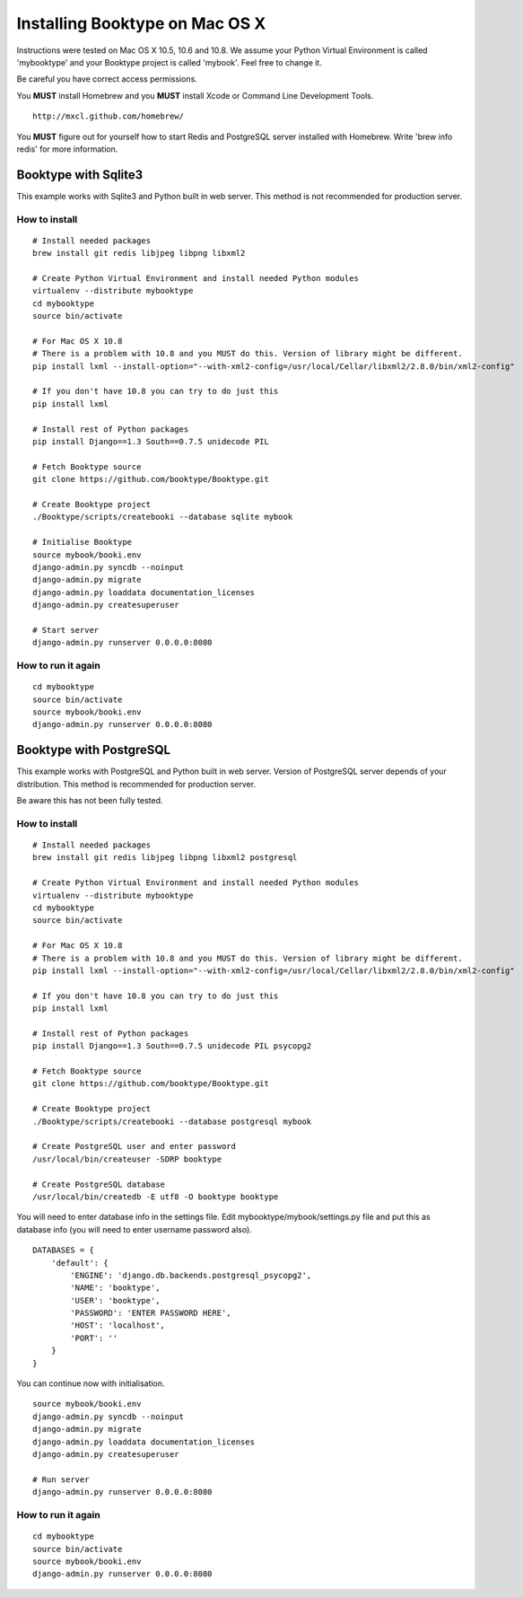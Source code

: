 Installing Booktype on Mac OS X
===============================

Instructions were tested on Mac OS X 10.5, 10.6 and 10.8. We assume your
Python Virtual Environment is called 'mybooktype' and your Booktype
project is called 'mybook'. Feel free to change it.

Be careful you have correct access permissions.

You **MUST** install Homebrew and you **MUST** install Xcode or Command
Line Development Tools.

::

     http://mxcl.github.com/homebrew/

You **MUST** figure out for yourself how to start Redis and PostgreSQL
server installed with Homebrew. Write 'brew info redis' for more
information.

Booktype with Sqlite3
---------------------

This example works with Sqlite3 and Python built in web server. This
method is not recommended for production server.

How to install
~~~~~~~~~~~~~~

::

    # Install needed packages
    brew install git redis libjpeg libpng libxml2

    # Create Python Virtual Environment and install needed Python modules
    virtualenv --distribute mybooktype
    cd mybooktype
    source bin/activate

    # For Mac OS X 10.8
    # There is a problem with 10.8 and you MUST do this. Version of library might be different.
    pip install lxml --install-option="--with-xml2-config=/usr/local/Cellar/libxml2/2.8.0/bin/xml2-config"

    # If you don't have 10.8 you can try to do just this
    pip install lxml

    # Install rest of Python packages
    pip install Django==1.3 South==0.7.5 unidecode PIL

    # Fetch Booktype source
    git clone https://github.com/booktype/Booktype.git

    # Create Booktype project
    ./Booktype/scripts/createbooki --database sqlite mybook

    # Initialise Booktype
    source mybook/booki.env
    django-admin.py syncdb --noinput
    django-admin.py migrate
    django-admin.py loaddata documentation_licenses
    django-admin.py createsuperuser

    # Start server
    django-admin.py runserver 0.0.0.0:8080

How to run it again
~~~~~~~~~~~~~~~~~~~

::

    cd mybooktype
    source bin/activate
    source mybook/booki.env
    django-admin.py runserver 0.0.0.0:8080

Booktype with PostgreSQL
------------------------

This example works with PostgreSQL and Python built in web server.
Version of PostgreSQL server depends of your distribution. This method
is recommended for production server.

Be aware this has not been fully tested.

How to install
~~~~~~~~~~~~~~

::

    # Install needed packages
    brew install git redis libjpeg libpng libxml2 postgresql

    # Create Python Virtual Environment and install needed Python modules
    virtualenv --distribute mybooktype
    cd mybooktype
    source bin/activate

    # For Mac OS X 10.8
    # There is a problem with 10.8 and you MUST do this. Version of library might be different.
    pip install lxml --install-option="--with-xml2-config=/usr/local/Cellar/libxml2/2.8.0/bin/xml2-config"

    # If you don't have 10.8 you can try to do just this
    pip install lxml

    # Install rest of Python packages
    pip install Django==1.3 South==0.7.5 unidecode PIL psycopg2

    # Fetch Booktype source
    git clone https://github.com/booktype/Booktype.git

    # Create Booktype project
    ./Booktype/scripts/createbooki --database postgresql mybook

    # Create PostgreSQL user and enter password
    /usr/local/bin/createuser -SDRP booktype

    # Create PostgreSQL database
    /usr/local/bin/createdb -E utf8 -O booktype booktype

You will need to enter database info in the settings file. Edit
mybooktype/mybook/settings.py file and put this as database info (you
will need to enter username password also).

::

    DATABASES = {
        'default': {
            'ENGINE': 'django.db.backends.postgresql_psycopg2',
            'NAME': 'booktype',                      
            'USER': 'booktype',
            'PASSWORD': 'ENTER PASSWORD HERE',
            'HOST': 'localhost',
            'PORT': ''
        }
    }

You can continue now with initialisation.

::

    source mybook/booki.env
    django-admin.py syncdb --noinput
    django-admin.py migrate
    django-admin.py loaddata documentation_licenses
    django-admin.py createsuperuser

    # Run server
    django-admin.py runserver 0.0.0.0:8080

How to run it again
~~~~~~~~~~~~~~~~~~~

::

    cd mybooktype
    source bin/activate
    source mybook/booki.env
    django-admin.py runserver 0.0.0.0:8080

